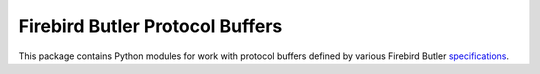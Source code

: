 ================================
Firebird Butler Protocol Buffers
================================

This package contains Python modules for work with protocol buffers defined by various
Firebird Butler specifications_.

.. _specifications: https://firebird-butler.readthedocs.io/en/latest/specifications.html
